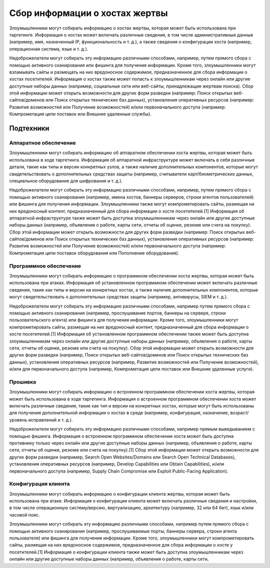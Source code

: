 Сбор информации о хостах жертвы
=====================

Злоумышленники могут собирать информацию о хостах жертвы, которая может быть использована при таргетинге. Информация о хостах может включать различные сведения, в том числе административные данные (например, имя, назначенный IP, функциональность и т. д.), а также сведения о конфигурации хоста (например, операционная система, язык и т. д.).

Недоброжелатели могут собирать эту информацию различными способами, например, путем прямого сбора с помощью активного сканирования или фишинга для получения информации. Кроме того, злоумышленники могут взламывать сайты и размещать на них вредоносное содержимое, предназначенное для сбора информации о хостах посетителей. Информация о хостах также может попасть к злоумышленникам через онлайн или другие доступные наборы данных (например, социальные сети или веб-сайты, принадлежащие жертвам поиска). Сбор этой информации может открыть возможности для других форм разведки (например: Поиск открытых веб-сайтов/доменов или Поиск открытых технических баз данных), установления оперативных ресурсов (например: Развитие возможностей или Получение возможностей) и/или первоначального доступа (например: Компрометация цепи поставок или Внешние удаленные службы).

Подтехники
-----------

Аппаратное обеспечение
~~~~~~~~~~~~~~~~~~~~~~


Злоумышленники могут собирать информацию об аппаратном обеспечении хоста жертвы, которая может быть использована в ходе таргетинга. Информация об аппаратной инфраструктуре может включать в себя различные детали, такие как типы и версии конкретных узлов, а также наличие дополнительных компонентов, которые могут свидетельствовать о дополнительных средствах защиты (например, считыватели карт/биометрических данных, специальное оборудование для шифрования и т. д.).

Недоброжелатели могут собирать эту информацию различными способами, например, путем прямого сбора с помощью активного сканирования (например, имена хостов, баннеры серверов, строки агентов пользователей) или фишинга для получения информации. Злоумышленники также могут компрометировать сайты, размещая на них вредоносный контент, предназначенный для сбора информации о хосте посетителей.[1] Информация об аппаратной инфраструктуре также может быть доступна злоумышленникам через онлайн или другие доступные наборы данных (например, объявления о работе, карты сети, отчеты об оценке, резюме или счета на покупку). Сбор этой информации может открыть возможности для других форм разведки (например: Поиск открытых веб-сайтов/доменов или Поиск открытых технических баз данных), установления оперативных ресурсов (например: Развитие возможностей или Получение возможностей) и/или первоначального доступа (например: Компрометация цепи поставок оборудования или Пополнение оборудования).


Программное обеспечение
~~~~~~~~~~~~~~~~~~~~~~~~~


Злоумышленники могут собирать информацию о программном обеспечении хоста жертвы, которая может быть использована при атаках. Информация об установленном программном обеспечении может включать различные сведения, такие как типы и версии на конкретных хостах, а также наличие дополнительных компонентов, которые могут свидетельствовать о дополнительных средствах защиты (например, антивирусы, SIEM и т. д.).

Недоброжелатели могут собирать эту информацию различными способами, например путем прямого сбора с помощью активного сканирования (например, прослушивание портов, баннеры на сервере, строки пользовательского агента) или фишинга для получения информации. Кроме того, злоумышленники могут компрометировать сайты, размещая на них вредоносный контент, предназначенный для сбора информации о хосте посетителей.[1] Информация об установленном программном обеспечении также может быть доступна злоумышленникам через онлайн или другие доступные наборы данных (например, объявления о работе, карты сети, отчеты об оценке, резюме или счета на покупку). Сбор этой информации может открыть возможности для других форм разведки (например, Поиск открытых веб-сайтов/доменов или Поиск открытых технических баз данных), установления оперативных ресурсов (например, Развитие возможностей или Получение возможностей), и/или для первоначального доступа (например, Компрометация цепи поставок или Внешние удаленные услуги).



Прошивка
~~~~~~~~~~~~~~~~~~~~~~~~~~

Злоумышленники могут собирать информацию о встроенном программном обеспечении хоста жертвы, которая может быть использована в ходе таргетинга. Информация о встроенном программном обеспечении хоста может включать различные сведения, такие как тип и версии на конкретных хостах, которые могут быть использованы для получения дополнительной информации о хостах в среде (например, конфигурация, назначение, возраст/уровень исправлений и т. д.).

Недоброжелатели могут собирать эту информацию различными способами, например прямым выведыванием с помощью фишинга. Информация о встроенном программном обеспечении хоста может быть доступна противнику только через онлайн или другие доступные наборы данных (например, объявления о работе, карты сети, отчеты об оценке, резюме или счета на покупку).[1] Сбор этой информации может открыть возможности для других форм разведки (например, Search Open Websites/Domains или Search Open Technical Databases), установления оперативных ресурсов (например, Develop Capabilities или Obtain Capabilities), и/или первоначального доступа (например, Supply Chain Compromise или Exploit Public-Facing Application).


Конфигурация клиента
~~~~~~~~~~~~~~~~~~~~~~~~~~

Злоумышленники могут собирать информацию о конфигурации клиента жертвы, которая может быть использована при атаке. Информация о конфигурации клиента может включать различные сведения и настройки, в том числе операционную систему/версию, виртуализацию, архитектуру (например, 32 или 64 бит), язык и/или часовой пояс.

Злоумышленники могут собирать эту информацию различными способами, например путем прямого сбора с помощью активного сканирования (например, прослушиваемые порты, баннеры сервера, строки агента пользователя) или фишинга для получения информации. Кроме того, злоумышленники могут компрометировать сайты, размещая на них вредоносное содержимое, предназначенное для сбора информации о хосте у посетителей.[1] Информация о конфигурации клиента также может быть доступна злоумышленникам через онлайн или другие доступные наборы данных (например, объявления о работе, карты сети, 
